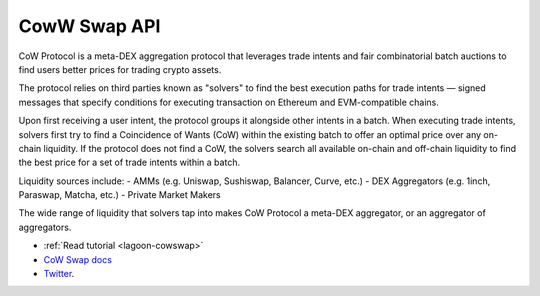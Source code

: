 CowW Swap API
-------------

CoW Protocol is a meta-DEX aggregation protocol that leverages trade intents and fair combinatorial batch auctions to find users better prices for trading crypto assets.

The protocol relies on third parties known as "solvers" to find the best execution paths for trade intents — signed messages that specify conditions for executing transaction on Ethereum and EVM-compatible chains.

Upon first receiving a user intent, the protocol groups it alongside other intents in a batch. When executing trade intents, solvers first try to find a Coincidence of Wants (CoW) within the existing batch to offer an optimal price over any on-chain liquidity. If the protocol does not find a CoW, the solvers search all available on-chain and off-chain liquidity to find the best price for a set of trade intents within a batch.

Liquidity sources include:
- AMMs (e.g. Uniswap, Sushiswap, Balancer, Curve, etc.)
- DEX Aggregators (e.g. 1inch, Paraswap, Matcha, etc.)
- Private Market Makers

The wide range of liquidity that solvers tap into makes CoW Protocol a meta-DEX aggregator, or an aggregator of aggregators.

- :ref:`Read tutorial <lagoon-cowswap>`
- `CoW Swap docs <https://docs.cow.fi/cow-protocol/r>`__
- `Twitter <https://x.com/CoWSwap>`__.

.. autosummary::
   :toctree: _autosummary_cow
   :recursive:

   eth_defi.cow.api
   eth_defi.cow.constants
   eth_defi.cow.order
   eth_defi.cow.quote
   eth_defi.cow.status
